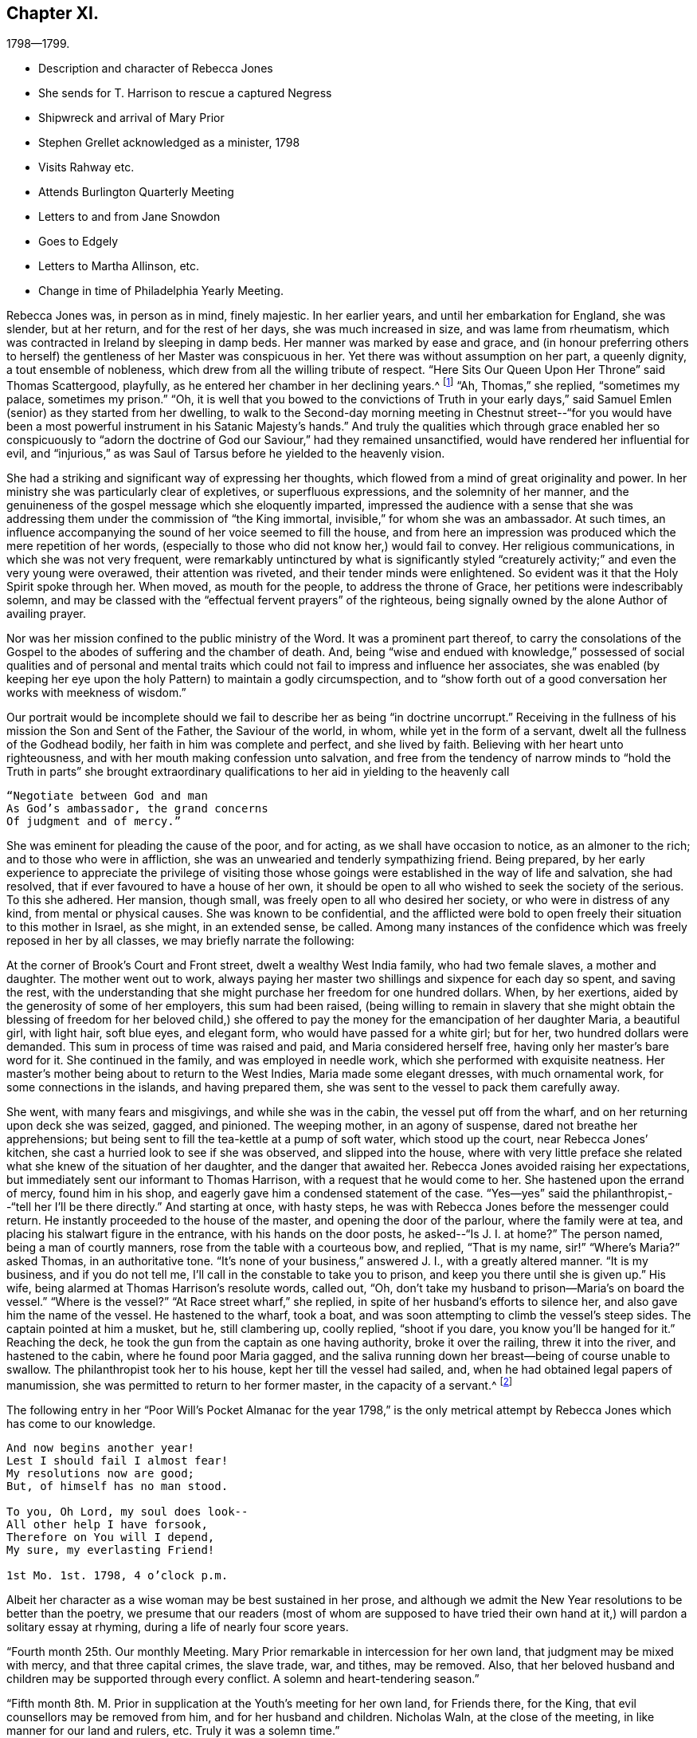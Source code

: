 == Chapter XI.

[.chapter-subtitle--blurb]
1798--1799.

[.chapter-synopsis]
* Description and character of Rebecca Jones
* She sends for T. Harrison to rescue a captured Negress
* Shipwreck and arrival of Mary Prior
* Stephen Grellet acknowledged as a minister, 1798
* Visits Rahway etc.
* Attends Burlington Quarterly Meeting
* Letters to and from Jane Snowdon
* Goes to Edgely
* Letters to Martha Allinson, etc.
* Change in time of Philadelphia Yearly Meeting.

Rebecca Jones was, in person as in mind, finely majestic.
In her earlier years, and until her embarkation for England, she was slender,
but at her return, and for the rest of her days, she was much increased in size,
and was lame from rheumatism, which was contracted in Ireland by sleeping in damp beds.
Her manner was marked by ease and grace,
and (in honour preferring others to herself) the
gentleness of her Master was conspicuous in her.
Yet there was without assumption on her part, a queenly dignity,
a tout ensemble of nobleness, which drew from all the willing tribute of respect.
"`Here Sits Our Queen Upon Her Throne`" said Thomas Scattergood, playfully,
as he entered her chamber in her declining years.^
footnote:[This visit of Thomas Scattergood was during the week of Yearly Meeting in 1814,
and the last time he was out of his own house.]
"`Ah, Thomas,`" she replied, "`sometimes my palace, sometimes my prison.`"
"`Oh,
it is well that you bowed to the convictions of Truth in your early
days,`" said Samuel Emlen (senior) as they started from her dwelling,
to walk to the Second-day morning meeting in Chestnut street--"`for you
would have been a most powerful instrument in his Satanic Majesty`'s hands.`"
And truly the qualities which through grace enabled her so conspicuously to "`adorn
the doctrine of God our Saviour,`" had they remained unsanctified,
would have rendered her influential for evil,
and "`injurious,`" as was Saul of Tarsus before he yielded to the heavenly vision.

She had a striking and significant way of expressing her thoughts,
which flowed from a mind of great originality and power.
In her ministry she was particularly clear of expletives, or superfluous expressions,
and the solemnity of her manner,
and the genuineness of the gospel message which she eloquently imparted,
impressed the audience with a sense that she was addressing
them under the commission of "`the King immortal,
invisible,`" for whom she was an ambassador.
At such times, an influence accompanying the sound of her voice seemed to fill the house,
and from here an impression was produced which the mere repetition of her words,
(especially to those who did not know her,) would fail to convey.
Her religious communications, in which she was not very frequent,
were remarkably untinctured by what is significantly styled "`creaturely
activity;`" and even the very young were overawed,
their attention was riveted, and their tender minds were enlightened.
So evident was it that the Holy Spirit spoke through her.
When moved, as mouth for the people, to address the throne of Grace,
her petitions were indescribably solemn,
and may be classed with the "`effectual fervent prayers`" of the righteous,
being signally owned by the alone Author of availing prayer.

Nor was her mission confined to the public ministry of the Word.
It was a prominent part thereof,
to carry the consolations of the Gospel to the
abodes of suffering and the chamber of death.
And, being "`wise and endued with knowledge,`" possessed of social
qualities and of personal and mental traits which could not
fail to impress and influence her associates,
she was enabled (by keeping her eye upon the holy
Pattern) to maintain a godly circumspection,
and to "`show forth out of a good conversation her works with meekness of wisdom.`"

Our portrait would be incomplete should we fail to
describe her as being "`in doctrine uncorrupt.`"
Receiving in the fullness of his mission the Son and Sent of the Father,
the Saviour of the world, in whom, while yet in the form of a servant,
dwelt all the fullness of the Godhead bodily, her faith in him was complete and perfect,
and she lived by faith.
Believing with her heart unto righteousness,
and with her mouth making confession unto salvation,
and free from the tendency of narrow minds to "`hold the Truth in parts`" she
brought extraordinary qualifications to her aid in yielding to the heavenly call

[verse]
____
"`Negotiate between God and man
As God`'s ambassador, the grand concerns
Of judgment and of mercy.`"
____

She was eminent for pleading the cause of the poor, and for acting,
as we shall have occasion to notice, as an almoner to the rich;
and to those who were in affliction,
she was an unwearied and tenderly sympathizing friend.
Being prepared,
by her early experience to appreciate the privilege of visiting those
whose goings were established in the way of life and salvation,
she had resolved, that if ever favoured to have a house of her own,
it should be open to all who wished to seek the society of the serious.
To this she adhered.
Her mansion, though small, was freely open to all who desired her society,
or who were in distress of any kind, from mental or physical causes.
She was known to be confidential,
and the afflicted were bold to open freely their situation to this mother in Israel,
as she might, in an extended sense, be called.
Among many instances of the confidence which was freely reposed in her by all classes,
we may briefly narrate the following:

At the corner of Brook`'s Court and Front street, dwelt a wealthy West India family,
who had two female slaves, a mother and daughter.
The mother went out to work,
always paying her master two shillings and sixpence for each day so spent,
and saving the rest,
with the understanding that she might purchase her freedom for one hundred dollars.
When, by her exertions, aided by the generosity of some of her employers,
this sum had been raised,
(being willing to remain in slavery that she might obtain the
blessing of freedom for her beloved child,) she offered to pay
the money for the emancipation of her daughter Maria,
a beautiful girl, with light hair, soft blue eyes, and elegant form,
who would have passed for a white girl; but for her, two hundred dollars were demanded.
This sum in process of time was raised and paid, and Maria considered herself free,
having only her master`'s bare word for it.
She continued in the family, and was employed in needle work,
which she performed with exquisite neatness.
Her master`'s mother being about to return to the West Indies,
Maria made some elegant dresses, with much ornamental work,
for some connections in the islands, and having prepared them,
she was sent to the vessel to pack them carefully away.

She went, with many fears and misgivings, and while she was in the cabin,
the vessel put off from the wharf, and on her returning upon deck she was seized, gagged,
and pinioned.
The weeping mother, in an agony of suspense, dared not breathe her apprehensions;
but being sent to fill the tea-kettle at a pump of soft water, which stood up the court,
near Rebecca Jones`' kitchen, she cast a hurried look to see if she was observed,
and slipped into the house,
where with very little preface she related what
she knew of the situation of her daughter,
and the danger that awaited her.
Rebecca Jones avoided raising her expectations,
but immediately sent our informant to Thomas Harrison,
with a request that he would come to her.
She hastened upon the errand of mercy, found him in his shop,
and eagerly gave him a condensed statement of the case.
"`Yes--yes`" said the philanthropist,--"`tell her I`'ll be there directly.`"
And starting at once, with hasty steps,
he was with Rebecca Jones before the messenger could return.
He instantly proceeded to the house of the master, and opening the door of the parlour,
where the family were at tea, and placing his stalwart figure in the entrance,
with his hands on the door posts, he asked--"`Is J. I. at home?`"
The person named, being a man of courtly manners,
rose from the table with a courteous bow, and replied, "`That is my name,
sir!`" "`Where`'s Maria?`" asked Thomas, in an authoritative tone.
"`It`'s none of your business,`" answered J. I., with a greatly altered manner.
"`It is my business, and if you do not tell me,
I`'ll call in the constable to take you to prison,
and keep you there until she is given up.`"
His wife, being alarmed at Thomas Harrison`'s resolute words, called out, "`Oh,
don`'t take my husband to prison--Maria`'s on board the vessel.`"
"`Where is the vessel?`"
"`At Race street wharf,`" she replied, in spite of her husband`'s efforts to silence her,
and also gave him the name of the vessel.
He hastened to the wharf, took a boat,
and was soon attempting to climb the vessel`'s steep sides.
The captain pointed at him a musket, but he, still clambering up, coolly replied,
"`shoot if you dare, you know you`'ll be hanged for it.`"
Reaching the deck, he took the gun from the captain as one having authority,
broke it over the railing, threw it into the river, and hastened to the cabin,
where he found poor Maria gagged,
and the saliva running down her breast--being of course unable to swallow.
The philanthropist took her to his house, kept her till the vessel had sailed, and,
when he had obtained legal papers of manumission,
she was permitted to return to her former master, in the capacity of a servant.^
footnote:[Though Rebecca Jones sought the assistance of Thomas
Harrison as a well known advocate of the enslaved Africans,
and one better qualified than most men of that day to apply
such protection to them as the existing laws could afford,
there is no reason to apprehend that she would approve of the angry
display of authority manifested in the breaking of the gun.
However offensive the conduct of the Captain,
we cannot justify this hasty act.
{footnote-paragraph-split}
It may however be observed,
that if the circumstance occurred near the time to
which the course of the narrative has brought us,
the parties concerned in the attempt at the abduction of the girl,
were acting in direct violation of law.
By the act of 1780, sojourners coming into the State, for a temporary residence,
and bringing slaves with them, could not hold them longer than six months.
This would seem to have been the character of this West Indian master,
and of course Maria was, independently of the purchase, legally free.
If the master came into the State after 1780, with a view of a permanent residence,
his slaves became instantly entitled to immediate freedom.
And even if the girl was legally a slave, the attempt to carry her off in that manner,
subjected both master and captain, under the law of 1788,
to a penalty of two hundred dollars.
Thomas Harrison was fully acquainted with the laws which were
designed for the protection of the coloured race,
and was not slow to perceive the power which the
violation of those laws had put into his hands.
Hence the authority assumed at the house of the master, and on the deck of the vessel,
admits of an easy explanation.--Ed. Friends`' Review.]

The following entry in her "`Poor Will`'s Pocket Almanac for the year 1798,`" is
the only metrical attempt by Rebecca Jones which has come to our knowledge.

[verse]
____
And now begins another year!
Lest I should fail I almost fear!
My resolutions now are good;
But, of himself has no man stood.

To you, Oh Lord, my soul does look--
All other help I have forsook,
Therefore on You will I depend,
My sure, my everlasting Friend!

1st Mo. 1st. 1798, 4 o`'clock p.m.
____

Albeit her character as a wise woman may be best sustained in her prose,
and although we admit the New Year resolutions to be better than the poetry,
we presume that our readers (most of whom are supposed to have tried
their own hand at it,) will pardon a solitary essay at rhyming,
during a life of nearly four score years.

"`Fourth month 25th. Our monthly Meeting.
Mary Prior remarkable in intercession for her own land,
that judgment may be mixed with mercy, and that three capital crimes, the slave trade,
war, and tithes, may be removed.
Also, that her beloved husband and children may be supported through every conflict.
A solemn and heart-tendering season.`"

"`Fifth month 8th. M. Prior in supplication at the Youth`'s meeting for her own land,
for Friends there, for the King, that evil counsellors may be removed from him,
and for her husband and children.
Nicholas Waln, at the close of the meeting, in like manner for our land and rulers, etc.
Truly it was a solemn time.`"

Rebecca Jones in another place notes the arrival of Mary Prior,
on the 14th of Third month, after a passage of thirteen weeks,
having been shipwrecked and taken in by Capt.
Macey.

The ship in which she embarked was a leaky, unseaworthy craft, with a drunken captain.
Mary Prior being the only female on board, a young nobleman,
who to this time had been irreligious and dissipated,
attached himself to her with the tenderness of a son,
and the effect of her religious labours for the
conversion of his soul soon became apparent.
Very early in the voyage a steady use of the pumps was found to be necessary,
to which work our friend stimulated the oft-times discouraged sailors.
When at length it was found that, with all their labours, the water gained upon them,
and the vessel continued gradually to sink, the hands seemed determined,
in utter despair, to relinquish their efforts.
The young man told M. P. that they two should sink together,
and that his only hope was in clinging to her.
She urged the men to continue their pumping for two
hours longer,--and during this interval a sail was seen.
A distress signal was fired, and when they saw the vessel bearing toward them,
they continued to fire guns in rapid succession.

The captain and sailors seemed impressed with the idea that
the presence of our friend had been the safety of them all,
and that while she remained on board they would not sink:
and when the first boat was ready for transferring them to their new floating habitation,
the captain would not allow her to enter it,
insisting that she should remain on board till the last person had left, saying:
"`The ship won`'t sink while she`'s on board.`"
The young man already referred to, took her into his arms, and sprang into the boat.
She saved nothing but what was about her person,
except a parcel which Thomas Scattergood had entrusted to her care for his wife.
Her certificates were in her pocket.

Capt.
Macey`'s vessel was well loaded with oil and codfish,
barely sufficient space being retained for the accommodation of the crew.
With such an addition, the room was insufficient,
and they were obliged to submit to great inconvenience, lying on the cod fish,
and wherever any space could be found.
Every person on board was necessarily placed at once upon short allowance.
This state of things continued for some weeks,
and at length they arrived at Philadelphia, landing at the wharf of Jonathan Willis, who,
having heard of the approach of a vessel consigned to him, went to meet it, and noticed,
as it neared the wharf, a plainly dressed woman on the deck.
Being led ashore, as soon as she set her foot on the wharf she knelt,
and at once the whole crew, by whom she was beloved and venerated,
reverently uncovered their heads.
A stranger, thinking that she had stumbled, took hold of her to raise her;
but the young nobleman repelling the attempt, said--"`Touch her not.`"
She uttered thanksgiving to their Divine Preserver.

James Pemberton had written to invite her to his house,
but Jonathan Willis took her home with him to tea.
Phebe Pemberton soon came in her carriage and took her to her appointed lodgings,
where her comfort was provided for with the greatest tenderness and delicacy.

Rebecca Jones, on being informed that evening of her arrival,
and the attendant circumstances, was greatly affected and overcome,
M+++.+++ Prior being her beloved friend; and she hastened to visit her early the next morning.

On the ensuing Fifth day, M. Prior attended Market Street Meeting.
The young nobleman, her fellow passenger, hearing that she had gone there, followed her.
This was his first attendance at a Friend`'s Meeting.
She was led to elucidate impressively the parable of the Prodigal Son,
and her testimony being sealed upon his mind,
he supposed it to be designed by her especially for himself.
Visiting her in the afternoon, he wept much, and said,--"`Oh! why did you expose me so,
before so many persons--Why could you not have told me all this in private?`"
Of course he was satisfied upon a proper explanation.

Seventh month 16th,
1798.--In a letter to Martha Routh she says:

[.embedded-content-document.letter]
--

"`Your being so
renewedly and quickly commissioned for service in the family,
is animating to me, a poor, feeble soldier.
May your heart endure and your hands be strong, whatever becomes of me,
who am at times in danger of casting away that shield which has covered in many battles.
And yet there is occasion thankfully to rejoice in hope,
that if the dear youth who have of latter time been brought under the holy forming hand,
and have evinced on whose side they are,
if these keep steady in their love and zeal Godward,
that there will be a succession of standard bearers when our heads are laid low.
Of this number, I have a lively prospect concerning H. L. Fisher,^
footnote:[This friend, subsequently Hannah Logan Smith,
is freshly remembered by many of our readers.
Her husband James Smith (who was associated with Leonard Snowdon, Thomas Stewardson,
and John Hopkins as executors to Rebecca Jones`' last will,) was one who,
by his christian humility and unblemished integrity,
adorned the doctrine and confirmed the profession of Truth,
and is worthy to be held in remembrance.]
Sally Cresson, Stephen Grellett,
(he is recommended as a minister,) and some others in this city and county,
for the preservation of all whom I am tenderly solicitous.
We are in daily expectation of the return of William Savery and S. Harrison,
who have been absent six years.
The rest don`'t appear to be at liberty.
May the labour bestowed on your land be productive of
that increase of righteousness which,
doubtless, the great Lord of the harvest designs; but as for us,
I fear we are too much in Jeshurun`'s state.`"

--

Early in the Eighth month, 1798, Rebecca Jones and Bernice Chattin left the city,
and pausing at Frankford to visit Nicholas Waln, proceeded to Locust Grove,
the residence of R. Hartshorne.
Having attended Quarterly Meeting at this place,
where Rebecca Jones had much service with many young persons in private opportunities,
they went to the Quarterly meeting at Burlington, where Rebecca Jones notes,
"`I met a kind, open reception.`"

At Burlington she writes, Eighth month 26th, to Jane Snowdon--

[.embedded-content-document.letter]
--

"`The meeting this morning was very large--many of our fellow-citizens are here.
Indeed the town seems crowded, and more came up today.
By these we hear heavy tidings, that T. Paxson, S. Grellet, and others, are taken down,
so that my mind is clothed with sadness on account of those who remain in the city,
and the prayer of my mind is that my beloved friends may be supported
under this great and renewed trial of faith and patience.

"`Oh poor Philadelphia! is the mournful musing of my spirit, by day and by night.
May its mournful inhabitants be instructed by all with which we have met,
in this and former years, and turn to him who smites,
so as availingly to experience our only place of defense to be the munition of rocks,
where bread may be given us, and our water be sure,
is the petition of your afflicted and affectionate friend and sister.`"

--

Returning to Rahway, she remained till near the time of the Yearly Meeting.
From this place she wrote, 9th mo.
11th, to Leonard Snowdon:

[.embedded-content-document.letter]
--

"`As I sat yesterday in Plainfield Meeting (about five miles from here) my mental
visit to the small exercised remnant in our poor city was sweetly refreshing--yes,
I seemed interwoven with them in sweet supplication to the Lord Almighty,
that he may be pleased, in his unmerited compassion,
to keep you all under his holy protecting wing
till the present sore calamity be overpast;
sustain you above the raging billows, guide you by his counsel,
and finally crown your conflicting minds with unshaken peace.
Perhaps I was brought near in remembrance to some of my dear friends at the same time.`"

--

[.embedded-content-document.letter]
--

[.letter-heading]
Jane Snowden to Rebecca Jones

[.signed-section-context-open]
Philadelphia, 9th month 28th, 1798.

[.salutation]
My dear friend,

I feel so much weakness and poverty that I scarcely
know how to take hold of my pen to salute you by letter;
nevertheless,
I apprehend I feel at times a degree of that love by
which the disciples of Christ were distinguished;
and, under these impressions of endeared affection,
I thought I would attempt to offer a few lines for your perusal;
though I know not what I shall say,
but hope my pen will speak the language of a heart which has
been of latter times often broken and contrited,
before Him who can preserve from the pestilence that walks in darkness,
and from the destruction that wastes at noon-day.
Was not my harp hung upon the willows,
I would endeavour to speak of his judgments and his mercies too.
This is truly a solemn time.
The Lord, the judge of the whole earth,
is speaking to the inhabitants of this place himself!
Oh, that we may learn righteousness by the things which we have suffered!
If the people should refuse his repeated visitations,
and continue to rebel against the Holy One of Israel,
who could marvel if another vial of the Lord`'s indignation
should be poured forth on the inhabitants of this land.
My soul shrinks at the prospect, and prays for a place of rest in the day of trouble.
When we began to be surprised with the terrors of this
awful visitation of sickness and mortality,
I most ardently desired to be at liberty to leave my habitation;
but such a thick cloud overshadowed, that I could see no way,
either to the right or to the left.
When in this situation,
I often secretly compared myself to a person in confinement under bars, locks, and bolts.
My bonds were too strong to be broken.
So you see, my endeared friend and mother, by what I have written,
and by what you have heard before, that I have been sick and in prison,
having nothing to boast of except my infirmities.
Notwithstanding I felt myself thus bound in a place of deep suffering,
it was far from me to harbour one uncharitable
sentiment in regard to those who left their dwellings;
so distant is such a thought from me, that, in some of the most sorrowful,
humiliating seasons which I have passed through,
I have been thankful in believing that many of my nearest and dearest friends were
permitted to flee from the sufferings which we experienced in our habitations.
I desire not to murmur, and I think I do not feel any disposition of that kind;
neither have we any cause to regret staying here for
the Lord has hitherto dealt very bountifully by us.
Oh that we may be enabled forever to keep our confidence in the Shepherd of Israel,
and in the day of trouble endeavour to take refuge under his Holy Wing,
and then all will be well.

[.signed-section-closing]
Believe me to be, as I am, your truly affectionate friend,

[.signed-section-signature]
Jane Snowden.

--

[.embedded-content-document.letter]
--

[.letter-heading]
Rebecca Jones to Jane Snowdon.

[.signed-section-context-open]
Burlington, 10th month 4th 1798.

[.salutation]
Dearly beloved Jane,

Your precious letter of the 28th
of last month would have been replied to before now,
but wishing to inform you that I had got to Edgely, prevented an earlier answer.
However, this morning I seem disposed to acknowledge it from here.
The favoured situation of your mind appears almost enviable.
It is what I have been labouring for on my own account, and, according to my measure;
it seems that through the infinite condescension of the Shepherd of Israel,
I have in degree partaken of the like blessed experience; so that I can in truth say,
so far from assuming the seat of judgment respecting
those who have been bound to stay in our poor,
afflicted, and almost forsaken city,
my mind has been so fully yielded in sympathy with you, and other dear friends there,
that the frequent, yes the daily breathings of my sorrowful soul have been,
to the Father of mercies, that you might be surrounded by his all-protecting arm,
and upheld thereby in every renewed baptism, both of body and mind.
So that I rejoice in finding that notwithstanding many and
great have been the provings of your faith and patience,
the shout of a King is evidently in your camp!
May this continue to be your and dear Leonard`'s experience, says my soul.

Our several dear friends, who,
for the sake of supporting the precious testimony of truth
ventured their lives by going to the Yearly Meeting,
are also the objects of my near sympathy and tender solicitude.
Great must have been their conflict to become so resigned; and great also,
I have no doubt, will be their peace, whether in life or death.
We hear often of them who are in the disease.
As to myself I may say that I came from Locust Grove desirous of All-wise direction;
but when the time approached, my soul became exceeding sorrowful,
such a cloud of darkness arose on the prospect that I was obliged to get into the quiet,
and pray to be preserved from tempting the Lord my God, and in the sequel,
as the meeting was adjourned, relief was afforded, and I said in my heart,
good is the word of the Lord, worthy to be trusted in and praised now and forever!

After seventh day please direct to Edgely, where I hope to be in the course of next week,
there to wait until it shall please the Lord to open
the way for my return to my little habitation;
when this is mercifully granted, I trust, my dear friend,
we shall be enabled mutually to set up our "`Ebenezer`" under the renewed
sense of the all-sustaining power and goodness of the Lord Almighty,
to whom be thanksgiving and praise, now and forever.
Amen.

Tell your dear children I love them, and think of them often.

I salute you and dear Leonard in Gospel affection, and remain your tribulated sister,

[.signed-section-signature]
Rebecca Jones

--

As the Yearly Meeting drew near, being still undecided whether to attend it,
she again visited Burlington, making her home with her friend Martha Allinson.

For a day or two both Rebecca Jones and Martha Allinson were under great mental exercise,
desiring right direction whether they should at
this solemn crisis go to the annual assembly,
and not seeing clearly any light upon their movement in the matter;
but when at length Rebecca Jones proposed to go to Philadelphia,
the language distinctly presented, "`Who has required this at your hand?`"
She informed her hostess of her conclusion to remain,
and found that she had arrived at a similar decision.

From Burlington they were taken by James Logan and his nephew John Smith, 10th mo.
10th, to Edgely, there to remain during the violence of the epidemic.
Next day, being the Youth`'s meeting at Germantown, C. Howell notes,
"`Dear Rebecca had good service, dividing the Word with judgment,
and with the authority of Truth.`"
The ensuing first day, a large assembly being convened,
many of whom were not of our Society,
Rebecca Jones was strengthened to speak in the
demonstration of the spirit and with power,
to the edifying of many;
beautifully inviting the youth into that strait and narrow but peaceful way,
in which she had for so many years experienced
the faithfulness of Him who had called her.

[.embedded-content-document.letter]
--

[.letter-heading]
Rebecca Jones to Leonard Snowdon.

[.signed-section-context-open]
Edgely Farm, 10th mo. 12th, 1798.

I wrote a few lines yesterday by Joseph,
and now proceed to fulfill a commission given me just as
I left Burlington by my kind hostess Martha Allinson,
who desired me when I should write to you to present her dear love,
and in like manner did our worthy friends Samuel Emlen and John Hoskins.
The family of the latter are all in tolerable health,
except the young woman who had been nurse to Sarah Scattergood and family.
A letter had just reached Sarah from her dear Thomas,
who appeared to be low both in body and mind, and in bonds in the great Metropolis,
not seeing his way to return with dear William Savery,
yet calls himself "`a poor servant in waiting,`"--and "`desiring that
whether he may or not be permitted to see his dear mother,
wife, and children in mutability, the will of his blessed Master may be done.`"
I thought this seemed like his having some sense of what was to befall his family.

--

[.embedded-content-document.letter]
--

[.letter-heading]
Rebecca Jones To Martha Allinson.

[.signed-section-context-open]
Edgely Farm, 10th mo. 12th, 1798.

[.salutation]
Dear Martha,

I had not time by return of J. S. to give you a line,
but am now seated to inform you that I feel quite
satisfied in leaving Burlington when I did,
as the weather was more favourable then than it has been since,
and the Youth`'s meeting for Abington Quarter was held yesterday at Germantown,
which I attended.
It was a solemn time though held for the greater part in silence.
Dear H. L. Fisher had a few savoury expressions therein.
After it concluded, I found myself surrounded with several of my friends,
(fellow citizens and others,) and I believe we were mutually
glad on seeing each other once more in mutability.
James Cresson, Mary England, Thomas and Samuel Fisher and theirs, R. Buckbee,
Rebecca Archer, etc., etc. were of the number, and appeared well.
Tell our worthy friend Samuel Emlen that there has been much inquiry after his welfare,
and that if he sees his way to Germantown, I believe he will find an open door.
My love to him and his promising children.
And when you see dear John Smith give my love to him and his;
the opportunity I had with him in the ride down is pleasantly in remembrance,
and my desire is renewed on his account, that now having put his hand to the plough,
he may neither look nor draw back, but, in simple childlike obedience,
yield to that blessed hand, which will lead him about and instruct him, and,
oh consoling thought! "`keep as the apple of his eye`"
all his sincerely devoted children,
even when "`the blast of the terrible One may be as a storm against his wall.`"
My love is also to dear John and Ann Cox and theirs, A. Vaux and others in your freedom,
particularly to Land A. Warder, John Hoskins, S. Scattergood, and all their family.
I cannot mention all that arise in view.
A large share of love and gratitude belongs to you and your precious flock,
whose best interest is dear to me.
Salute me to worthy Jane Siddons.
Accounts from our poor city are that though
there is an evident abatement of the disorder,
yet in the last few warm days more new cases have appeared:
but that our friends were all mending.
Tell dear Samuel Emlen that I have just received a letter from +++L______+++ +++R______+++,
who informs me that she has a letter from dear Martha Routh (5th mo.
1st, in London) saying "`the multitude, which is very large,
have been fed with food convenient.
It has been pleasingly affecting to behold so great a number of young girls among them,
who have not only the marks of outward care,
but whose countenances betray them that they are
learning of Christ to be meek and lowly in heart.`"
She also mentions being at Tottenham on 1st day,
and gave an extraordinary account of Sarah Lynes.
Also a religious improvement in many of our young women,
and that there were at the Yearly Meeting,
lesser and greater Prophetesses one hundred and fifty.

I am not furnished with matter for a lengthy letter--hope I retain
the humbling sense of that mercy and kindness which I have so largely
shared from the bounteous hand of our heavenly Father,
and am renewedly desirous that through increasing watchfulness and holy fear,
I may be preserved from swerving from his law,
revealed in my poor soul with greater power, light and certainty,
than in any by-past season.
Wherefore my contrited spirit worships before him,
and humbly craves his blessed assistance,
to enable me and all his dependent children to hold out unto the end.
That so, if faithful unto death,
the crown of eternal life may become our portion forever and ever.
I am, dear Martha, your affectionate friend,

[.signed-section-signature]
Rebecca Jones

--

Martha Allinson, in a letter to Rebecca Jones, Eleventh month, 3rd, 1798, says:

[.embedded-content-document.letter]
--

"`Dear Samuel Emlen has been in to see us this morning,
and on hearing your message of love says,
"`tell her the name of Rebecca Jones has been pleasant to me these forty years.
Tell her that I love her as a co-worker in the fellowship of the gospel,
which I hope will last forever and ever.`"

--

From Edgely she writes to a friend, Eleventh month 3rd:

[.embedded-content-document.letter]
--

"`I do not think I shall get to my lonely dwelling in the city till next week, when,
if I am favoured once more to arrive thereat,
I hope it will be under a suitable sense of the Lord`'s mercy and goodness, which,
having followed me all my life long,
has not withdrawn from me during the late awful visitation;
and with renewed desire to be kept low and humble in his fear
the few remaining days that I may be continued in mutability.

"`Many of our friends in the city, and several who,
in support of the precious cause of Truth, ventured in at the time of the Yearly Meeting,
are removed,--and these having been '`faithful unto death,`' have, I doubt not,
received '`a crown of life.`' But it is not for
us to arraign the wisdom of him whose we are,
and who, most certainly, does all things well.
And therefore it becomes us to submit to all his dispensations,
and pray for strength daily to improve under them, that so,
when the like summons is sent unto us, we also may be found ready, and,
through the adorable mercy of our dear Redeemer,
obtain an admission into the joy of our Lord.

"`Perhaps you may have heard that Sarah Harrison, Charity Cook and Mary Swett,
have gone to Germany and the South of France.
Thomas Scattergood is low in London; other friends there pretty well.
By a letter this day received from Sarah Dillwyn, she and George are well,
and in London.`"

--

It may interest our readers to know that during this absence
from the city the keys of her house were left with two friends,
who were authorized to take therefrom anything
which could minister to the comfort of the sick.
She had a quantity of fine bottled cider,
which was much valued as a medicine for the convalescent, and the friends,
by her direction, would take a bottle and wine-glass and go from house to house,
administering to each patient as was needed.
Rebecca Jones was also diligent in making collections of money and clothing,
which she sent, from time to time, to the city,
to be judiciously expended for the benefit of her suffering fellow-beings.
She had singular penetration in discovering cases of distress,
and delicacy in affording relief.
And although her friends often placed funds in her hands,
without asking how they were to be appropriated,
(confiding in her judgment and fidelity,) she was always careful to let it be understood,
when such was the case, that the money she was bestowing was not her own.

The following incident may serve to exemplify that sympathy in exercise,
free from all confusion which is at times experienced by those disciples who,
having their fellowship with the Father and with the Son,
are perfected in true Christian unity of the Spirit.
At a meeting during the winter of 1798-9,
Rebecca Jones and her tenderly beloved friend Jane Snowdon kneeled simultaneously,
and Rebecca Jones (who did not, till after the meeting,
know of the coincidence) very solemnly gave utterance to the spirit of supplication,
which arose as incense from the hearts of the assembly; and Jane Snowdon,
remaining upon her knees,
felt herself fully relieved by the expression of the
very prayer which had been begotten in her own mind.

Eleventh month 4th, 1798.
Being First-day,
Rebecca Jones had a solemn parting opportunity with a
miscellaneous assembly at Germantown meeting,
impressively recommending the performance of the vows made in the time of distress.
The next day Katherine Howell notes:--"`This morning John
Hopkins waited on Rebecca and Bernice to Philadelphia,
they having spent just a month very agreeably with us.
And let me with heartfelt gratitude acknowledge, that my own large family,
(consisting of twenty,) with the circle of my near connections around me,
have been favoured in a peculiar manner, while sickness, distress and death,
have visited the habitations of many in the poor deserted city of Philadelphia;
and the sincere desire of my heart is, that we may walk humbly,
and be enabled to bring forth much good fruit, to the praise of our kind Benefactor, who,
for this, and for every other blessing which we enjoy from his bountiful hand,
is indeed worthy, now and forevermore.`"

"`Our Yearly Meeting,`" Rebecca Jones writes to a transatlantic friend,
"`fell in course in the Ninth month.
Several valuable friends from different quarters ventured in, just to adjourn it.
Of these, ten took the fever, went home and departed--whose loss to the church is great.
The Yearly meeting was adjourned to the 10th of Twelfth month,
when we had the company of dear Mary Prior and Gervase Johnson.
It was large, held the week through, and was, in all its sittings,
the most weighty and solemn assembly that I ever remember to have attended.`"
Of the friends above mentioned, she says: "`They are so clothed with love and meekness,
that all ranks of the people seem united to them;
and truly they have my cordial fellowship and near sympathy,
as beloved fellow disciples and servants of our blessed Master, who will, I humbly hope,
go with them, and be their exceeding great reward.`"
To an English correspondent she writes:
"`The consideration of the time of holding our Yearly Meeting,
which was referred to our last Yearly Meeting, was resumed.
A committee of sixty men and thirty women was appointed,
who all united in reporting that the third week in the Fourth month was most eligible,
and that our general Spring Meeting be discontinued;
which was united with by the meeting.
So that, of course, your epistle will not be answered till that time.`"^
footnote:[The third Second-day in the Fourth month was the time then
agreed upon for the commencement of the Yearly Meeting;
the first, commencing at that time, being held in 1799.
That meeting has regularly convened on the day then fixed, from that time to the present.
The General Spring Meeting to which R. Jones alluded,
was a meeting of Ministers and Elders, which the Friends in those stations,
from all branches of the Yearly Meeting, had held, up to that time,
annually in the Third month.--Ed. Friends`' Review.]

First month 9th, 1799.
Referring to the prospect of more messengers from Great Britain, she says:
"`Surely the great and good Father of his family intends,
by thus sending his servants to and fro, that divine knowledge shall be increased.
So be it, says my soul.
As for me, my dwelling is much among my own people.
This city is a large field, and much labour, exercise,
watchings and fastings fall to the lot of those who are travailing,
for its prosperity in divine things.
Oh, that I could say that we have learned righteousness by all we have undergone!
Then might we hope that the Lord`'s anger would be appeased,
and that his hand may not again in judgment visit us for our iniquities.`"
